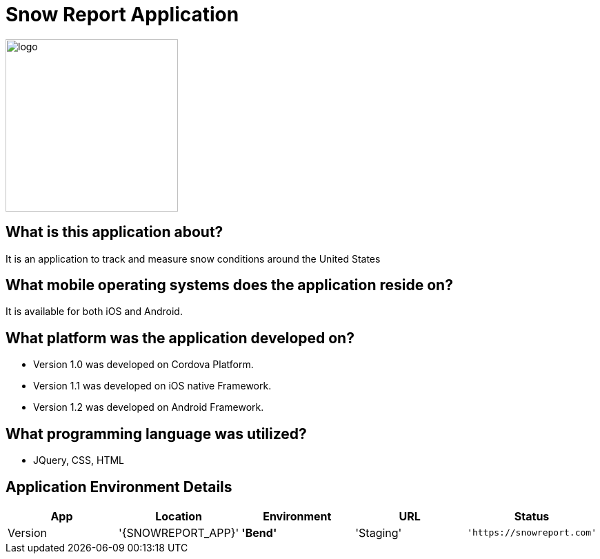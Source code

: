 # Snow Report Application

:SNOWREPORT: Snow Report App
:SNOWREPORT_LOC: Bend
:SNOWREPORT_ENV: Staging
:SNOWREPORT_URL: https://snowreport.com
:SNOWREPORT_STATUS: Available
:SNOWREPORT_VERSION: 1.0.1
:imagedir: images

image::Unknown.png[alt=logo,width=250px][orientation=portrait]

## What is this application about?
It is an application to track and measure snow conditions around the United States

## What mobile operating systems does the application reside on?
It is available for both iOS and Android.

## What platform was the application developed on? 
- Version 1.0 was developed on Cordova Platform. 
- Version 1.1 was developed on iOS native Framework.
- Version 1.2 was developed on Android Framework. 

## What programming language was utilized? 
- JQuery, CSS, HTML

## Application Environment Details

[grid="rows",format="csv"]
[options="header",cols="^,<,<s,<,>m"]
|==============================
App,Location,Environment,URL,Status,Version
'{SNOWREPORT_APP}','{SNOWREPORT_LOC}','{SNOWREPORT_ENV}','{SNOWREPORT_URL}','{SNOWREPORT_STATUS}','{SNOWREPORT_VERSION}'
|===================================


